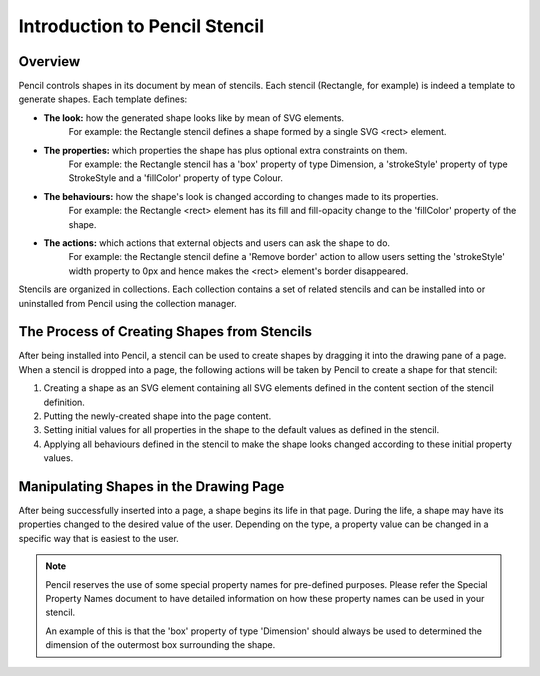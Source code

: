 Introduction to Pencil Stencil
==============================

Overview
--------

Pencil controls shapes in its document by mean of stencils. Each stencil (Rectangle, for example) is indeed a template to generate shapes. Each template defines:

* **The look:** how the generated shape looks like by mean of SVG elements.
    For example: the Rectangle stencil defines a shape formed by a single SVG <rect> element.


* **The properties:** which properties the shape has plus optional extra constraints on them.
    For example: the Rectangle stencil has a 'box' property of type Dimension, a 'strokeStyle' property of type StrokeStyle and a 'fillColor' property of type Colour.


* **The behaviours:** how the shape's look is changed according to changes made to its properties.
    For example: the Rectangle <rect> element has its fill and fill-opacity change to the 'fillColor' property of the shape.


* **The actions:** which actions that external objects and users can ask the shape to do.
    For example: the Rectangle stencil define a 'Remove border' action to allow users setting the 'strokeStyle' width property to 0px and hence makes the <rect> element's border disappeared.

Stencils are organized in collections. Each collection contains a set of related stencils and can be installed into or uninstalled from Pencil using the collection manager.

The Process of Creating Shapes from Stencils
--------------------------------------------

After being installed into Pencil, a stencil can be used to create shapes by dragging it into the drawing pane of a page. When a stencil is dropped into a page, the following actions will be taken by Pencil to create a shape for that stencil:

1. Creating a shape as an SVG element containing all SVG elements defined in the content section of the stencil definition.

2. Putting the newly-created shape into the page content.

3. Setting initial values for all properties in the shape to the default values as defined in the stencil.

4. Applying all behaviours defined in the stencil to make the shape looks changed according to these initial property values.

Manipulating Shapes in the Drawing Page
---------------------------------------

After being successfully inserted into a page, a shape begins its life in that page. During the life, a shape may have its properties changed to the desired value of the user. Depending on the type, a property value can be changed in a specific way that is easiest to the user.

.. Note::
    Pencil reserves the use of some special property names for pre-defined purposes. Please refer the Special Property Names document to have detailed information on how these property names can be used in your stencil.

    An example of this is that the 'box' property of type 'Dimension' should always be used to determined the dimension of the outermost box surrounding the shape.
